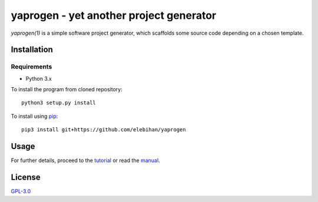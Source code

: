 ========================================
yaprogen - yet another project generator
========================================

`yaprogen(1)` is a simple software project generator, which scaffolds some
source code depending on a chosen template.

Installation
============

Requirements
------------

- Python 3.x

To install the program from cloned repository::

  python3 setup.py install

To install using `pip <https://pip.pypa.io/>`_::

  pip3 install git+https://github.com/elebihan/yaprogen

Usage
=====

For further details, proceed to the `tutorial <man/yaprogentut.7.rst>`_ or read
the `manual <man/yaprogen.1.rst>`_.

License
=======

`GPL-3.0 <https://choosealicense.com/licenses/gpl-3.0/>`_
